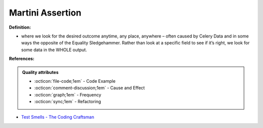 Martini Assertion
^^^^^
**Definition:**

* where we look for the desired outcome anytime, any place, anywhere – often caused by Celery Data and in some ways the opposite of the Equality Sledgehammer. Rather than look at a specific field to see if it’s right, we look for some data in the WHOLE output.


**References:**

.. admonition:: Quality attributes

    * :octicon:`file-code;1em` -  Code Example
    * :octicon:`comment-discussion;1em` -  Cause and Effect
    * :octicon:`graph;1em` -  Frequency
    * :octicon:`sync;1em` -  Refactoring

* `Test Smells - The Coding Craftsman <https://codingcraftsman.wordpress.com/2018/09/27/test-smells/>`_

